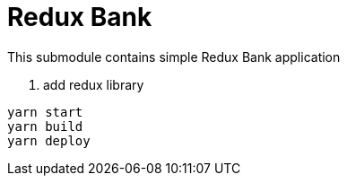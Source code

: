 = Redux Bank

This submodule contains simple Redux Bank application

. add redux library

[source,bash]
yarn start
yarn build
yarn deploy
